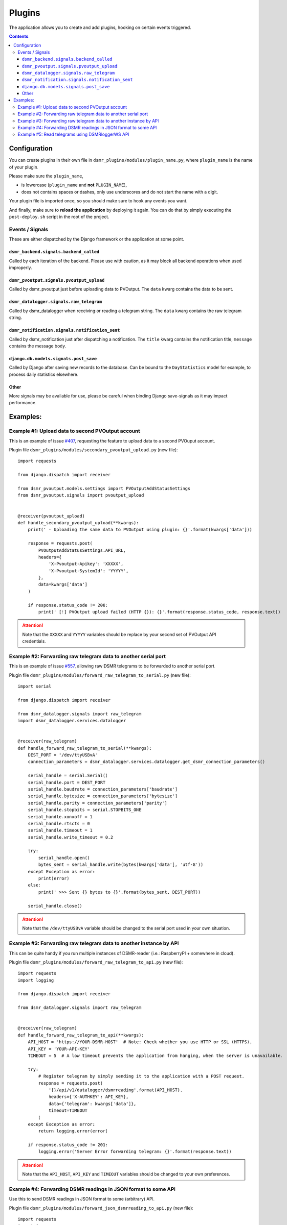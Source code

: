 Plugins
=======

The application allows you to create and add plugins, hooking on certain events triggered.


.. contents::

Configuration
~~~~~~~~~~~~~

You can create plugins in their own file in ``dsmr_plugins/modules/plugin_name.py``, 
where ``plugin_name`` is the name of your plugin. 

Please make sure the ``plugin_name``,

* is lowercase (``plugin_name`` and **not** ``PLUGIN_NAME``),
* does not contains spaces or dashes, only use underscores and do not start the name with a digit.

.. seealso::

    Add the **dotted** path as ``DSMRREADER_PLUGINS`` env var. For more information :doc:`see DSMRREADER_PLUGINS in Env Settings<env_settings>`.

Your plugin file is imported once, so you should make sure to hook any events you want.

And finally, make sure to **reload the application** by deploying it again. You can do that by simply executing the ``post-deploy.sh`` script in the root of the project.


Events / Signals
----------------
These are either dispatched by the Django framework or the application at some point.

``dsmr_backend.signals.backend_called``
^^^^^^^^^^^^^^^^^^^^^^^^^^^^^^^^^^^^^^^

Called by each iteration of the backend. Please use with caution, as it may block all backend operations when used improperly.


``dsmr_pvoutput.signals.pvoutput_upload``
^^^^^^^^^^^^^^^^^^^^^^^^^^^^^^^^^^^^^^^^^
Called by dsmr_pvoutput just before uploading data to PVOutput. The ``data`` kwarg contains the data to be sent.


``dsmr_datalogger.signals.raw_telegram``
^^^^^^^^^^^^^^^^^^^^^^^^^^^^^^^^^^^^^^^^
Called by dsmr_datalogger when receiving or reading a telegram string. The ``data`` kwarg contains the raw telegram string.


``dsmr_notification.signals.notification_sent``
^^^^^^^^^^^^^^^^^^^^^^^^^^^^^^^^^^^^^^^^^^^^^^^
Called by dsmr_notification just after dispatching a notification. The ``title`` kwarg contains the notification title, ``message`` contains the message body.


``django.db.models.signals.post_save``
^^^^^^^^^^^^^^^^^^^^^^^^^^^^^^^^^^^^^^
Called by Django after saving new records to the database. Can be bound to the ``DayStatistics`` model for example, to process daily statistics elsewhere.


Other
^^^^^
More signals may be available for use, please be careful when binding Django save-signals as it may impact performance.


Examples:
~~~~~~~~~

Example #1: Upload data to second PVOutput account
--------------------------------------------------
This is an example of issue `#407 <https://github.com/dsmrreader/dsmr-reader/issues/407>`_, requesting the feature to upload data to a second PVOuput account.

.. seealso::

    :doc:`DSMRREADER_PLUGINS configuration<env_settings>`::

        DSMRREADER_PLUGINS=dsmr_plugins.modules.secondary_pvoutput_upload


Plugin file ``dsmr_plugins/modules/secondary_pvoutput_upload.py`` (new file)::

    import requests

    from django.dispatch import receiver

    from dsmr_pvoutput.models.settings import PVOutputAddStatusSettings
    from dsmr_pvoutput.signals import pvoutput_upload


    @receiver(pvoutput_upload)
    def handle_secondary_pvoutput_upload(**kwargs):
        print(' - Uploading the same data to PVOutput using plugin: {}'.format(kwargs['data']))

        response = requests.post(
            PVOutputAddStatusSettings.API_URL,
            headers={
                'X-Pvoutput-Apikey': 'XXXXX',
                'X-Pvoutput-SystemId': 'YYYYY',
            },
            data=kwargs['data']
        )

        if response.status_code != 200:
            print(' [!] PVOutput upload failed (HTTP {}): {}'.format(response.status_code, response.text))

.. attention::

    Note that the ``XXXXX`` and ``YYYYY`` variables should be replace by your second set of PVOutput API credentials.


Example #2: Forwarding raw telegram data to another serial port
---------------------------------------------------------------
This is an example of issue `#557 <https://github.com/dsmrreader/dsmr-reader/issues/557>`_, allowing raw DSMR telegrams to be forwarded to another serial port.

.. seealso::

    :doc:`DSMRREADER_PLUGINS configuration<env_settings>`::

        DSMRREADER_PLUGINS=dsmr_plugins.modules.forward_raw_telegram_to_serial


Plugin file ``dsmr_plugins/modules/forward_raw_telegram_to_serial.py`` (new file)::

    import serial

    from django.dispatch import receiver

    from dsmr_datalogger.signals import raw_telegram
    import dsmr_datalogger.services.datalogger


    @receiver(raw_telegram)
    def handle_forward_raw_telegram_to_serial(**kwargs):
        DEST_PORT = '/dev/ttyUSBvA'
        connection_parameters = dsmr_datalogger.services.datalogger.get_dsmr_connection_parameters()

        serial_handle = serial.Serial()
        serial_handle.port = DEST_PORT
        serial_handle.baudrate = connection_parameters['baudrate']
        serial_handle.bytesize = connection_parameters['bytesize']
        serial_handle.parity = connection_parameters['parity']
        serial_handle.stopbits = serial.STOPBITS_ONE
        serial_handle.xonxoff = 1
        serial_handle.rtscts = 0
        serial_handle.timeout = 1
        serial_handle.write_timeout = 0.2

        try:
            serial_handle.open()
            bytes_sent = serial_handle.write(bytes(kwargs['data'], 'utf-8'))
        except Exception as error:
            print(error)
        else:
            print(' >>> Sent {} bytes to {}'.format(bytes_sent, DEST_PORT))

        serial_handle.close()


.. attention::

    Note that the ``/dev/ttyUSBvA`` variable should be changed to the serial port used in your own situation.


Example #3: Forwarding raw telegram data to another instance by API
-------------------------------------------------------------------
This can be quite handy if you run multiple instances of DSMR-reader (i.e.: RaspberryPI + somewhere in cloud).

.. seealso::

    :doc:`DSMRREADER_PLUGINS configuration<env_settings>`::

        DSMRREADER_PLUGINS=dsmr_plugins.modules.forward_raw_telegram_to_api


Plugin file ``dsmr_plugins/modules/forward_raw_telegram_to_api.py`` (new file)::

    import requests
    import logging

    from django.dispatch import receiver

    from dsmr_datalogger.signals import raw_telegram


    @receiver(raw_telegram)
    def handle_forward_raw_telegram_to_api(**kwargs):
        API_HOST = 'https://YOUR-DSMR-HOST'  # Note: Check whether you use HTTP or SSL (HTTPS).
        API_KEY = 'YOUR-API-KEY'
        TIMEOUT = 5  # A low timeout prevents the application from hanging, when the server is unavailable.

        try:
            # Register telegram by simply sending it to the application with a POST request.
            response = requests.post(
                '{}/api/v1/datalogger/dsmrreading'.format(API_HOST),
                headers={'X-AUTHKEY': API_KEY},
                data={'telegram': kwargs['data']},
                timeout=TIMEOUT
            )
        except Exception as error:
            return logging.error(error)

        if response.status_code != 201:
            logging.error('Server Error forwarding telegram: {}'.format(response.text))


.. attention::

    Note that the ``API_HOST``, ``API_KEY`` and ``TIMEOUT`` variables should be changed to your own preferences.


Example #4: Forwarding DSMR readings in JSON format to some API
---------------------------------------------------------------
Use this to send DSMR readings in JSON format to some (arbitrary) API.

.. seealso::

    :doc:`DSMRREADER_PLUGINS configuration<env_settings>`::

        DSMRREADER_PLUGINS=dsmr_plugins.modules.forward_json_dsmrreading_to_api


Plugin file ``dsmr_plugins/modules/forward_json_dsmrreading_to_api.py`` (new file)::

    import requests
    import json

    from django.dispatch import receiver
    from django.core import serializers
    from django.utils import timezone
    import django.db.models.signals

    from dsmr_datalogger.models.reading import DsmrReading

    @receiver(django.db.models.signals.post_save, sender=DsmrReading)
    def handle_forward_json_dsmrreading_to_api(sender, instance, created, raw, **kwargs):
        if not created or raw:
            return

        instance.timestamp = timezone.localtime(instance.timestamp)

        if instance.extra_device_timestamp:
            instance.extra_device_timestamp = timezone.localtime(instance.extra_device_timestamp)

        serialized = json.loads(serializers.serialize('json', [instance]))
        json_string = json.dumps(serialized[0]['fields'])

        try:
            requests.post(
                'https://YOUR-DSMR-HOST/api/endpoint/',
                data=json_string,
                # A low timeout prevents DSMR-reader from hanging, when the remote server is unreachable.
                timeout=5
            )
        except Exception as error:
            print('forward_json_dsmrreading_to_api:', error)


Example #5: Read telegrams using DSMRloggerWS API
-------------------------------------------------

.. seealso::

    :doc:`DSMRREADER_PLUGINS configuration<env_settings>`::

        DSMRREADER_PLUGINS=dsmr_plugins.modules.poll_dsmrloggerws_api


Plugin file ``dsmr_plugins/modules/poll_dsmrloggerws_api.py`` (new file)::

    import requests

    from django.dispatch import receiver

    from dsmr_backend.signals import backend_called
    import dsmr_datalogger.services.datalogger


    # Preverve a low timeout to prevent the entire backend process from hanging too long.
    DSMRLOGGERWS_ENDPOINT = 'http://localhost/api/v1/sm/telegram'
    DSMRLOGGERWS_TIMEOUT = 5


    @receiver(backend_called)
    def handle_backend_called(**kwargs):
        response = requests.get(DSMRLOGGERWS_ENDPOINT,
                                timeout=DSMRLOGGERWS_TIMEOUT)

        if response.status_code != 200:
            print(' [!] DSMRloggerWS plugin: Telegram endpoint failed (HTTP {}): {}'.format(
                response.status_code,
                response.text
            ))
            return

        dsmr_datalogger.services.datalogger.telegram_to_reading(data=response.text)

.. attention::

    Note that you might need to update the ``http://localhost`` value to your own situation.
